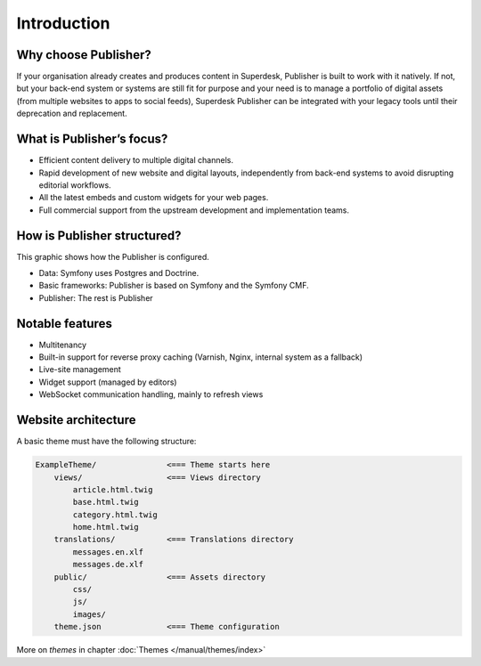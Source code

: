 Introduction
============

Why choose Publisher?
---------------------

If your organisation already creates and produces content in Superdesk, Publisher is built to work with it natively. If not, but your back-end system or systems are still fit for purpose and your need is to manage a portfolio of digital assets (from multiple websites to apps to social feeds), Superdesk Publisher can be integrated with your legacy tools until their deprecation and replacement.


What is Publisher’s focus?
--------------------------

- Efficient content delivery to multiple digital channels.
- Rapid development of new website and digital layouts, independently from back-end systems to avoid disrupting editorial workflows.
- All the latest embeds and custom widgets for your web pages.
- Full commercial support from the upstream development and implementation teams.


How is Publisher structured?
----------------------------

This graphic shows how the Publisher is configured.

.. image:: publisher-architecture.png
    :align: center
    :alt: Publisher Architecture

- Data: Symfony uses Postgres and Doctrine.
- Basic frameworks: Publisher is based on Symfony and the Symfony CMF.
- Publisher: The rest is Publisher


Notable features
----------------

- Multitenancy
- Built-in support for reverse proxy caching (Varnish, Nginx, internal system as a fallback)
- Live-site management
- Widget support (managed by editors)
- WebSocket communication handling, mainly to refresh views


Website architecture
--------------------

A basic theme must have the following structure:

.. code-block:: bash

    ExampleTheme/               <=== Theme starts here
        views/                  <=== Views directory
            article.html.twig
            base.html.twig
            category.html.twig
            home.html.twig
        translations/           <=== Translations directory
            messages.en.xlf
            messages.de.xlf
        public/                 <=== Assets directory
            css/
            js/
            images/
        theme.json              <=== Theme configuration

More on *themes* in chapter :doc:`Themes </manual/themes/index>`
